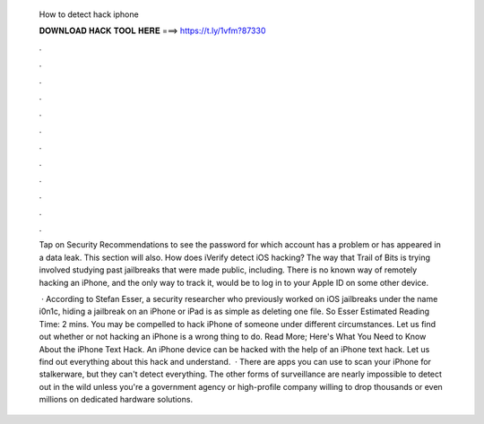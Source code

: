   How to detect hack iphone
  
  
  
  𝐃𝐎𝐖𝐍𝐋𝐎𝐀𝐃 𝐇𝐀𝐂𝐊 𝐓𝐎𝐎𝐋 𝐇𝐄𝐑𝐄 ===> https://t.ly/1vfm?87330
  
  
  
  .
  
  
  
  .
  
  
  
  .
  
  
  
  .
  
  
  
  .
  
  
  
  .
  
  
  
  .
  
  
  
  .
  
  
  
  .
  
  
  
  .
  
  
  
  .
  
  
  
  .
  
  Tap on Security Recommendations to see the password for which account has a problem or has appeared in a data leak. This section will also. How does iVerify detect iOS hacking? The way that Trail of Bits is trying involved studying past jailbreaks that were made public, including. There is no known way of remotely hacking an iPhone, and the only way to track it, would be to log in to your Apple ID on some other device.
  
   · According to Stefan Esser, a security researcher who previously worked on iOS jailbreaks under the name i0n1c, hiding a jailbreak on an iPhone or iPad is as simple as deleting one file. So Esser Estimated Reading Time: 2 mins. You may be compelled to hack iPhone of someone under different circumstances. Let us find out whether or not hacking an iPhone is a wrong thing to do. Read More; Here's What You Need to Know About the iPhone Text Hack. An iPhone device can be hacked with the help of an iPhone text hack. Let us find out everything about this hack and understand.  · There are apps you can use to scan your iPhone for stalkerware, but they can't detect everything. The other forms of surveillance are nearly impossible to detect out in the wild unless you're a government agency or high-profile company willing to drop thousands or even millions on dedicated hardware solutions.
